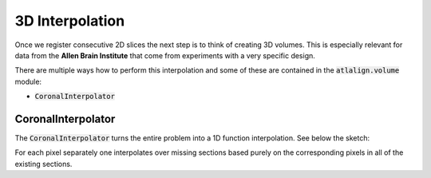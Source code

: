 3D Interpolation
================
Once we register consecutive 2D slices the next step is to think of creating 3D volumes. This is especially relevant
for data from the **Allen Brain Institute** that come from experiments with a very specific design.

There are multiple ways how to perform this interpolation and some of these are contained in the :code:`atlalign.volume`
module:

- :code:`CoronalInterpolator`

CoronalInterpolator
-------------------
The :code:`CoronalInterpolator` turns the entire problem into a 1D function interpolation. See below the sketch:

.. image:: ../_images/coronal_interpolator.png
  :width: 400
  :height: 300
  :alt: Coronal interpolator
  :align: center

For each pixel separately one interpolates over missing sections based purely on the corresponding pixels in all
of the existing sections.

.. testcode::

    import numpy as np

    from atlalign.volume import CoronalInterpolator, GappedVolume

    n_sections = 55
    shape = (30, 40)

    sn = np.random.choice(np.arange(527), size=n_sections, replace=False)
    imgs = np.random.random((n_sections, *shape))

    gv = GappedVolume(sn, imgs)
    ci = CoronalInterpolator()

    final_volume = ci.interpolate(gv)
    print(final_volume.shape)  # (528, shape[0], shape[1])

.. testoutput::
   :hide:
   :options: -ELLIPSIS, +NORMALIZE_WHITESPACE

   (528, 30, 40)
